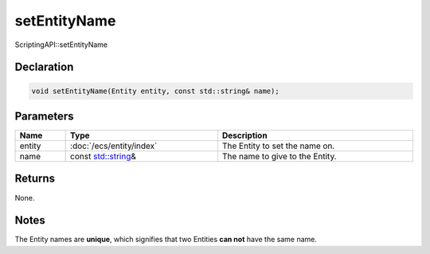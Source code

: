 setEntityName
=============

ScriptingAPI::setEntityName

Declaration
-----------

.. code-block:: cpp

	void setEntityName(Entity entity, const std::string& name);

Parameters
----------

.. list-table::
	:width: 100%
	:header-rows: 1
	:class: code-table

	* - Name
	  - Type
	  - Description
	* - entity
	  - :doc:`/ecs/entity/index`
	  - The Entity to set the name on.
	* - name
	  - const `std::string <https://en.cppreference.com/w/cpp/string/basic_string>`_\&
	  - The name to give to the Entity.

Returns
-------

None.

Notes
-----

The Entity names are **unique**, which signifies that two Entities **can not** have the same name.
